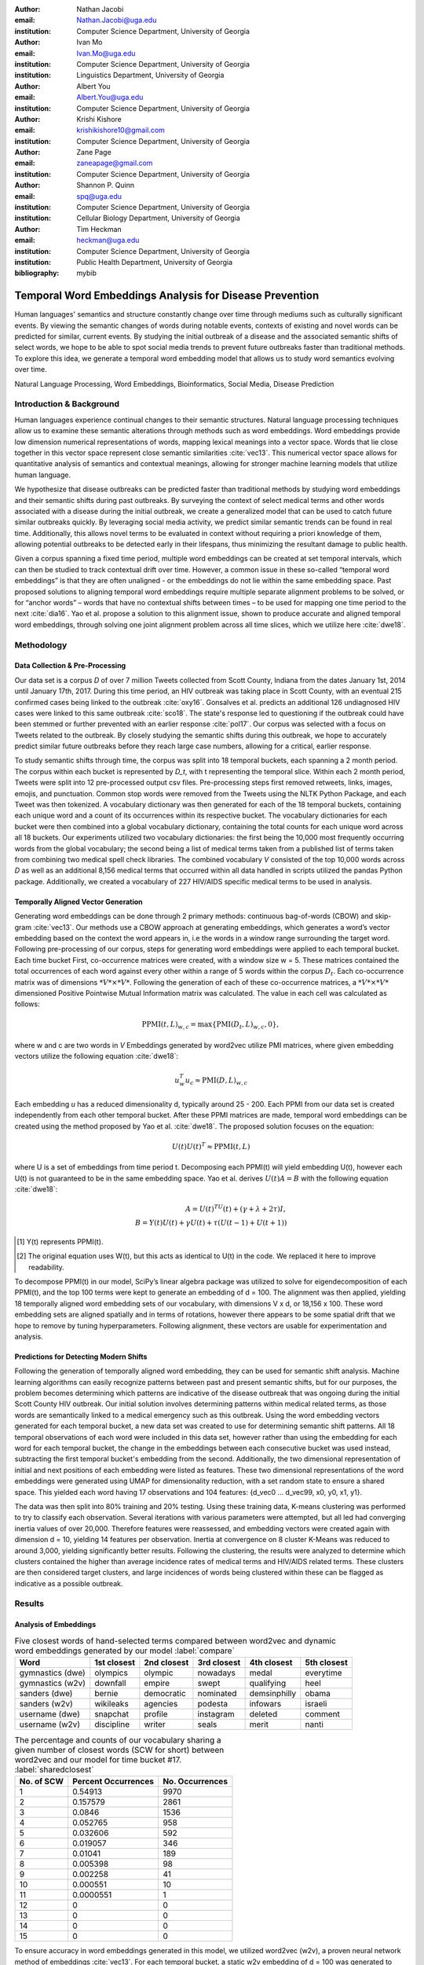 :author: Nathan Jacobi
:email: Nathan.Jacobi@uga.edu
:institution: Computer Science Department, University of Georgia

:author: Ivan Mo
:email: Ivan.Mo@uga.edu
:institution: Computer Science Department, University of Georgia
:institution: Linguistics Department, University of Georgia

:author: Albert You
:email: Albert.You@uga.edu
:institution: Computer Science Department, University of Georgia

:author: Krishi Kishore
:email: krishikishore10@gmail.com
:institution: Computer Science Department, University of Georgia

:author: Zane Page
:email: zaneapage@gmail.com
:institution: Computer Science Department, University of Georgia

:author: Shannon P. Quinn
:email: spq@uga.edu
:institution: Computer Science Department, University of Georgia
:institution: Cellular Biology Department, University of Georgia

:author: Tim Heckman
:email: heckman@uga.edu
:institution: Computer Science Department, University of Georgia
:institution: Public Health Department, University of Georgia

:bibliography: mybib

--------------------------------------------------------
Temporal Word Embeddings Analysis for Disease Prevention
--------------------------------------------------------

.. class:: abstract

Human languages' semantics and structure constantly change over time through mediums such as culturally significant events.
By viewing the semantic changes of words during notable events, contexts of existing and novel words can be predicted for similar, current events.
By studying the initial outbreak of a disease and the associated semantic shifts of select words,
we hope to be able to spot social media trends to prevent future outbreaks faster than traditional methods.
To explore this idea, we generate a temporal word embedding model that allows us to study word semantics evolving over time.

.. class:: keywords

Natural Language Processing, Word Embeddings, Bioinformatics, Social Media, Disease Prediction

Introduction & Background
-------------------------

Human languages experience continual changes to their semantic structures.
Natural language processing techniques allow us to examine these semantic alterations through methods such as word embeddings.
Word embeddings provide low dimension numerical representations of words, mapping lexical meanings into a vector space.
Words that lie close together in this vector space represent close semantic similarities :cite:`vec13`.
This numerical vector space allows for quantitative analysis of semantics and contextual meanings, allowing for stronger machine learning models that utilize human language.

We hypothesize that disease outbreaks can be predicted faster than traditional methods by studying word embeddings and their semantic shifts during past outbreaks.
By surveying the context of select medical terms and other words associated with a disease during the initial outbreak,
we create a generalized model that can be used to catch future similar outbreaks quickly.
By leveraging social media activity, we predict similar semantic trends can be found in real time.
Additionally, this allows novel terms to be evaluated in context without requiring a priori knowledge of them,
allowing potential outbreaks to be detected early in their lifespans, thus minimizing the resultant damage to public health.

Given a corpus spanning a fixed time period, multiple word embeddings can be created at set temporal intervals, which can then be studied to track contextual drift over time.
However, a common issue in these so-called “temporal word embeddings” is that they are often unaligned - or the embeddings do not lie within the same embedding space.
Past proposed solutions to aligning temporal word embeddings require multiple separate alignment problems to be solved,
or for “anchor words” – words that have no contextual shifts between times – to be used for mapping one time period to the next :cite:`dia16`.
Yao et al. propose a solution to this alignment issue, shown to produce accurate and aligned temporal word embeddings,
through solving one joint alignment problem across all time slices, which we utilize here :cite:`dwe18`.

Methodology
-----------

Data Collection & Pre-Processing
================================

Our data set is a corpus *D* of over 7 million Tweets collected from Scott County, Indiana from the dates January 1st, 2014 until January 17th, 2017.
During this time period, an HIV outbreak was taking place in Scott County, with an eventual 215 confirmed cases being linked to the outbreak :cite:`oxy16`.
Gonsalves et al. predicts an additional 126 undiagnosed HIV cases were linked to this same outbreak :cite:`sco18`.
The state's response led to questioning if the outbreak could have been stemmed or further prevented with an earlier response :cite:`pol17`.
Our corpus was selected with a focus on Tweets related to the outbreak.
By closely studying the semantic shifts during this outbreak, we hope to accurately predict similar future outbreaks before they reach large case numbers, allowing for a critical, earlier response.

To study semantic shifts through time, the corpus was split into 18 temporal buckets, each spanning a 2 month period.
The corpus within each bucket is represented by *D_t*, with t representing the temporal slice. Within each 2 month period, Tweets were split into 12 pre-processed output csv files.
Pre-processing steps first removed retweets, links, images, emojis, and punctuation.
Common stop words were removed from the Tweets using the NLTK Python Package, and each Tweet was then tokenized.
A vocabulary dictionary was then generated for each of the 18 temporal buckets, containing each unique word and a count of its occurrences within its respective bucket.
The vocabulary dictionaries for each bucket were then combined into a global vocabulary dictionary, containing the total counts for each unique word across all 18 buckets.
Our experiments utilized two vocabulary dictionaries: the first being the 10,000 most frequently occurring words from the global vocabulary;
the second being a list of medical terms taken from a published list of terms taken from combining two medical spell check libraries.
The combined vocabulary *V* consisted of the top 10,000 words across *D* as well as an additional 8,156 medical terms that occurred within all data handled in scripts utilized the pandas Python package.
Additionally, we created a vocabulary of 227 HIV/AIDS specific medical terms to be used in analysis.

.. _repository: https://github.com/glutanimate/wordlist-medicalterms-en

Temporally Aligned Vector Generation
====================================

Generating word embeddings can be done through 2 primary methods: continuous bag-of-words (CBOW) and skip-gram :cite:`vec13`.
Our methods use a CBOW approach at generating embeddings, which generates a word’s vector embedding based on the context the word appears in,
i.e the words in a window range surrounding the target word. Following pre-processing of our corpus, steps for generating word embeddings were
applied to each temporal bucket. Each time bucket First, co-occurrence matrices were created, with a window size w = 5. These matrices contained
the total occurrences of each word against every other within a range of 5 words within the corpus :math:`D_t`. Each co-occurrence matrix was of
dimensions :math:`*V* \times *V*`. Following the generation of each of these co-occurrence matrices, a :math:`*V* \times *V*` dimensioned Positive Pointwise Mutual Information
matrix was calculated. The value in each cell was calculated as follows:

.. math::

   \text{PPMI}(t, L)_{w,c} = \text{max}\{\text{PMI}(D_t, L)_{w,c},0\},

where w and c are two words in *V* Embeddings generated by word2vec utilize PMI matrices, where given embedding vectors utilize the following equation :cite:`dwe18`:

.. math::

   u^{T}_{w}u_c \approx \text{PMI}(D, L)_{w,c}

Each embedding *u* has a reduced dimensionality d, typically around 25 - 200.
Each PPMI from our data set is created independently from each other temporal bucket.
After these PPMI matrices are made, temporal word embeddings can be created using the method proposed by Yao et al. :cite:`dwe18`.
The proposed solution focuses on the equation:

.. math::

   U(t)U(t)^T \approx \text{PPMI}(t,L)

where U is a set of embeddings from time period t.
Decomposing each PPMI(t) will yield embedding U(t), however each U(t) is not guaranteed to be in the same embedding space.
Yao et al. derives :math:`U(t)A = B` with the following equation :cite:`dwe18`:

.. math::

   A = U(t)^TU(t) + (\gamma + \lambda + 2\tau)I,\\B = Y(t)U(t) + \gamma U(t) + \tau (U(t - 1) + U(t + 1))

.. [#] Y(t) represents PPMI(t).
.. [#] The original equation uses W(t), but this acts as identical to U(t) in the code. We replaced it here to improve readability.

To decompose PPMI(t) in our model, SciPy’s linear algebra package was utilized to solve for eigendecomposition of each PPMI(t), and the top 100 terms were kept to generate an embedding of d = 100.
The alignment was then applied, yielding 18 temporally aligned word embedding sets of our vocabulary, with dimensions V x d, or 18,156 x 100.
These word embedding sets are aligned spatially and in terms of rotations, however there appears to be some spatial drift that we hope to remove by tuning hyperparameters.
Following alignment, these vectors are usable for experimentation and analysis.

Predictions for Detecting Modern Shifts
=======================================

Following the generation of temporally aligned word embedding, they can be used for semantic shift analysis.
Machine learning algorithms can easily recognize patterns between past and present semantic shifts, but for our purposes,
the problem becomes determining which patterns are indicative of the disease outbreak that was ongoing during the initial Scott County HIV outbreak.
Our initial solution involves determining patterns within medical related terms, as those words are semantically linked to a medical emergency such as this outbreak.
Using the word embedding vectors generated for each temporal bucket, a new data set was created to use for determining semantic shift patterns.
All 18 temporal observations of each word were included in this data set, however rather than using the embedding for each word for each temporal bucket,
the change in the embeddings between each consecutive bucket was used instead, subtracting the first temporal bucket's embedding from the second.
Additionally, the two dimensional representation of initial and next positions of each embedding were listed as features.
These two dimensional representations of the word embeddings were generated using UMAP for dimensionality reduction, with a set random state to ensure a shared space.
This yielded each word having 17 observations and 104 features: {d_vec0 … d_vec99, x0, y0, x1, y1}.

The data was then split into 80% training and 20% testing.
Using these training data, K-means clustering was performed to try to classify each observation.
Several iterations with various parameters were attempted, but all led had converging inertia values of over 20,000.
Therefore features were reassessed, and embedding vectors were created again with dimension d = 10, yielding 14 features per observation.
Inertia at convergence on 8 cluster K-Means was reduced to around 3,000, yielding significantly better results.
Following the clustering, the results were analyzed to determine which clusters contained the higher than average incidence rates of medical terms and HIV/AIDS related terms.
These clusters are then considered target clusters, and large incidences of words being clustered within these can be flagged as indicative as a possible outbreak.

Results
-------

Analysis of Embeddings
======================

.. table:: Five closest words of hand-selected terms compared between word2vec and dynamic word embeddings generated by our model :label:`compare`

   +----------------------+-------------+-------------+--------------+----------------+-------------+
   | Word                 | 1st closest | 2nd closest | 3rd closest  | 4th closest    | 5th closest |
   +======================+=============+=============+==============+================+=============+
   | gymnastics (dwe)     | olympics    | olympic     | nowadays     | medal          | everytime   |
   +----------------------+-------------+-------------+--------------+----------------+-------------+
   | gymnastics (w2v)     | downfall    | empire      | swept        | qualifying     | heel        |
   +----------------------+-------------+-------------+--------------+----------------+-------------+
   | sanders (dwe)        | bernie      | democratic  | nominated    | demsinphilly   | obama       |
   +----------------------+-------------+-------------+--------------+----------------+-------------+
   | sanders (w2v)        | wikileaks   | agencies    | podesta      | infowars       | israeli     |
   +----------------------+-------------+-------------+--------------+----------------+-------------+
   | username (dwe)       | snapchat    | profile     | instagram    | deleted        | comment     |
   +----------------------+-------------+-------------+--------------+----------------+-------------+
   | username (w2v)       | discipline  | writer      | seals        | merit          | nanti       |
   +----------------------+-------------+-------------+--------------+----------------+-------------+

.. table:: The percentage and counts of our vocabulary sharing a given number of closest words (SCW for short) between word2vec and our model for time bucket #17. :label:`sharedclosest`

   +----------------+-------------------------+---------------------+
   | No. of SCW     | Percent Occurrences     | No. Occurrences     |
   +================+=========================+=====================+
   | 1              | 0.54913                 | 9970                |
   +----------------+-------------------------+---------------------+
   | 2              | 0.157579                | 2861                |
   +----------------+-------------------------+---------------------+
   | 3              | 0.0846                  | 1536                |
   +----------------+-------------------------+---------------------+
   | 4              | 0.052765                | 958                 |
   +----------------+-------------------------+---------------------+
   | 5              | 0.032606                | 592                 |
   +----------------+-------------------------+---------------------+
   | 6              | 0.019057                | 346                 |
   +----------------+-------------------------+---------------------+
   | 7              | 0.01041                 | 189                 |
   +----------------+-------------------------+---------------------+
   | 8              | 0.005398                | 98                  |
   +----------------+-------------------------+---------------------+
   | 9              | 0.002258                | 41                  |
   +----------------+-------------------------+---------------------+
   | 10             | 0.000551                | 10                  |
   +----------------+-------------------------+---------------------+
   | 11             | 0.0000551               | 1                   |
   +----------------+-------------------------+---------------------+
   | 12             | 0                       | 0                   |
   +----------------+-------------------------+---------------------+
   | 13             | 0                       | 0                   |
   +----------------+-------------------------+---------------------+
   | 14             | 0                       | 0                   |
   +----------------+-------------------------+---------------------+
   | 15             | 0                       | 0                   |
   +----------------+-------------------------+---------------------+

To ensure accuracy in word embeddings generated in this model, we utilized word2vec (w2v), a proven neural network method of embeddings :cite:`vec13`.
For each temporal bucket, a static w2v embedding of d = 100 was generated to compare to the temporal embedding generated from the same bucket.
As the vectors do not lie within the same embedding space, the vectors cannot be directly compared. Instead, we compare shared nearby words between the vectors.
As the temporal embeddings generated by the alignment model are influenced by other temporal buckets, we hypothesize notably different vectors.
Methods for testing quality in :cite:`dwe18` rely on a semi-supervised approach: the corpus used is an annotated set of New York Times articles,
and the section (Sports, Business, Politics, etc.) are given alongside the text, and can be used to assess strength of an embedding.
Additionally, the corpus used spans over 20 years, allowing for metrics such as checking the closest word to leaders or titles, such as "president" or "NYC mayor" throughout time.
These methods show that the dynamic word embedding alignment model yields accurate results.

Given that our corpus spans a significantly shorter time period, and does not have annotations, we use a very rudimentary method of analysis,
comparing the closest n = 15 words between the word2vec embeddings and the temporal embeddings.
The number of shared closest words from the temporal word embedding and the corresponding word2vec embedding was recorded,
and the overall frequency across all embeddings can be seen in table :ref:`sharedclosest`.
Major differences can be attributed to the word2vec model only being given a section of the corpus at a time, while our model had access to the entire corpus across all temporal buckets.
Terms that might not have appeared in the given time bucket might still appear in the embeddings generated by our model, but not at all within the word2vec embeddings.
For example, most embeddings generated by the word2vec model did not often have hashtagged terms in their top 15 closest terms, while embeddings generated by our model often did.
As hashtagged terms are very relevant in terms of ongoing events, keeping these terms can give useful information to this outbreak.
Additionally, modern hashtag terms will likely be the most common novel terms that we have no priori knowledge on.

Visual examination of closest words from our embeddings compared to closest words from word2vec embeddings initially lead us to believe that our embeddings are more accurate in some cases.
For example, the closest fifteen words to the term ‘gymnastics’ in our model are as follows:
['olympics', 'olympic', 'nowadays', 'medal', 'everytime', 'rochester', 'discharges', 'synchronized', 'swimming', 'cms', 'entertaining', 'dislocate', 'redundant', 'rio', 'metric'].
Considering the 2016 Rio Summer Olympics occurred during the dates spanned by our corpus, we believe this is an accurate representation of gymnastics semantic meaning.
The closest fifteen words from the word2vec embeddings on the other hand
(['downfall', 'empire', 'swept', 'qualifying', 'heel', 'bronze', 'vinny', 'squared', 'blossom', 'cascade', 'popped', 'kora', 'fuuuck', 'pedro', 'nutshell'])
appear to hold much less relevance outside of the term ‘bronze’ and ‘qualifying’.
More examples such as this can be seen in table :ref:`compare`, where the top 5 nearest terms to a few selected terms are listed,
where we represents the dynamic word embeddings generated by our model and w2v represents embeddings generated by word2vec.
Improving our baseline models could be done through finding ways to improve accuracy of the word2vec model, or by implementing GloVe, another tested word embedding method :cite:`glv14`.
It should be noted that this is a solely visual analysis of our embeddings, and a quantitative study should be performed to strengthen this.

Two dimensional representations of embeddings, generated by UMAP, can be seen in figure :ref:`plot0` and figure :ref:`plot17`.
Figure :ref:`plot0` represents the embedding generated for the first time bucket, while figure :ref:`plot17` represents the embedding generated for the final time bucket.
Visual analysis shows an outlying cluster at the bottom of the first embedding space that becomes spread out and more integrated into the embeddings by the final embedding space.
A closer view of this outlying cluster, with labels (figure :ref:`zoomedplot0`), show that most terms appear to be hashtags or typos, that likely do not appear often or at all in the first temporal bucket.
By the time the final temporal bucket is reached, these terms have appeared in the corpus and meanings can be learned from all the temporal buckets, leading to a less dense representation of these terms, and more integration into the embedding space.

.. figure:: plot0.png

   2 Dimensional Representation of Embeddings from Time Bucket 0. :label:`plot0`

.. figure:: plot17.png

   2 Dimensional Representation of Embeddings from Time Bucket 17. :label:`plot17`

.. figure:: zoomed_plot0.png

   Zoomed in 2D Embeddings of Outlying Cluster in Time Bucket 0. :label:`zoomedplot0`

Prediction of Modern Shifts
===========================

The results of clustering led to semantic shifts of medical related terms and HIV related terms having higher incidences than other terms in 2 clusters each:
clusters 3 and 7 for HIV terms, and clusters 4 and 7 for medical related terms.
Incidence rates for all terms and medical terms in each cluster can be seen in table :ref:`medterm` and figure :ref:`medplot`,
and HIV related terms in table :ref:`hivterm` and figure :ref:`hivplot`.
This increased incidence rate of HIV and medical related terms in certain clusters leads us to hypothesize that semantic shifts of terms in future datasets can be clustered using the KMeans model,
and analyzed to search for outbreaks.
If certain clusters begin having an increased rate of appearing, it can be flagged for a potential outbreak.

.. table:: Distribution of medical terms and all terms within k-means clusters :label:`medterm`

   +------------+------------+-------------------+-------------+
   | Cluster    | All Words  | Medical Terms     | Difference  |
   +============+============+===================+=============+
   | 0          | 0.055184   | 0.077877          | 0.022693    |
   +------------+------------+-------------------+-------------+
   | 1          | 0.132719   | 0.070984          | -0.06173    |
   +------------+------------+-------------------+-------------+
   | 2          | 0.093325   | 0.09203           | -0.0013     |
   +------------+------------+-------------------+-------------+
   | 3          | 0.188303   | 0.132459          | -0.05584    |
   +------------+------------+-------------------+-------------+
   | 4          | 0.187044   | 0.277972          | 0.090929    |
   +------------+------------+-------------------+-------------+
   | 5          | 0.071675   | 0.099538          | 0.027864    |
   +------------+------------+-------------------+-------------+
   | 6          | 0.142118   | 0.062721          | -0.0794     |
   +------------+------------+-------------------+-------------+
   | 7          | 0.129633   | 0.186419          | 0.056786    |
   +------------+------------+-------------------+-------------+

.. figure:: med_plot.png

   Bar Graph Showing KMeans Clustering Distribution of Medical Terms against All Terms :label:`medplot`

.. table:: Distribution of HIV terms and all terms within k-means clusters :label:`hivterm`

   +------------+------------+-------------------+-------------+
   | Cluster    | All Words  | HIV Terms         | Difference  |
   +============+============+===================+=============+
   | 0          | 0.055184   | 0.031584          | -0.0236     |
   +------------+------------+-------------------+-------------+
   | 1          | 0.132719   | 0.137035          | 0.004317    |
   +------------+------------+-------------------+-------------+
   | 2          | 0.093325   | 0.020886          | -0.07244    |
   +------------+------------+-------------------+-------------+
   | 3          | 0.188303   | 0.25675           | 0.068447    |
   +------------+------------+-------------------+-------------+
   | 4          | 0.187044   | 0.151808          | -0.03524    |
   +------------+------------+-------------------+-------------+
   | 5          | 0.071675   | 0.059603          | -0.01207    |
   +------------+------------+-------------------+-------------+
   | 6          | 0.142118   | 0.120734          | -0.02138    |
   +------------+------------+-------------------+-------------+
   | 7          | 0.129633   | 0.2216            | 0.091967    |
   +------------+------------+-------------------+-------------+

.. figure:: hiv_plot.png

   Bar Graph Showing KMeans Clustering Distribution of HIVl Terms against All Terms :label:`hivplot`

Conclusion
----------

Our results prove promising, as there was a statistically noticeable difference in clustering of semantic shifts in HIV and medical related terms compared to the full vocabulary.
However, there were various biases in our data that occurred, such as bots skewing data by repeating a plethora of tweets, misspellings, and hashtags, but initial results show a classifiable difference.
This was evident through our K-Means clustering metric, which revealed the overall percentages of words each cluster maintained throughout all temporal buckets.
To improve results, metrics for our word2vec baseline model and statistical analysis could be further explored, as well as exploring previously mentioned noise and biases from our data.
Additionally, sparsity of data in earlier temporal buckets may lead to some loss of accuracy.
Fine tuning hyperparameters of the alignment model through grid searching would likely further improve these results.

Future Work
-----------

Case studies of previous datasets related to other diseases and collection of more modern Tweets could not only provide critical insight into relevant medical activity,
but also further strengthen our model and its credibility.
One potent example is the 220 United States counties determined by the CDC to be considered vulnerable to HIV and/or viral hepatitis outbreaks due to injection drug use,
similar to the outbreak that occurred in Scott County :cite:`vul16`.
Using the model generated by our experiments can allow us to set up an early detection system for an HIV outbreak in these counties, by analyzing social media data in these select areas.
The end goal is to create a pipeline that can perform semantic shift analysis at set intervals of time, and detect words that fit our classification of “outbreak indicative” terms.
If enough of these terms become detected, public health officials can be notified the severity of a possible outbreak has the potential to be mitigated if properly handled.

Expansion into other social media platforms would increase the variety of data our model has access to, and therefore what our model is able to respond to.
With the foundational model established, we would be able to focus on converting the data and addressing the differences between social networks (e.g. audience and online etiquette).
Reddit and Instagram are two points of interest due to their increasing prevalence, as well as vastness of available data.

An idea for future implementation following the generation of a generalized model would be creating a web application.
The ideal audience would be medical officials and organizations, but even public or research use for trend prediction could be potent.
The application would give users the ability to pick from a given glossary of medical terms, defining their own set of significant words to run our model on.
Our model would then expose any potential trends or insight for the given terms in contemporary data, allowing for quicker responses to activity.
Customization of the data pool could also be a feature, where Tweets and other social media posts are narrowed down to specific geographic regions or smaller time windows, yielding more specified results.